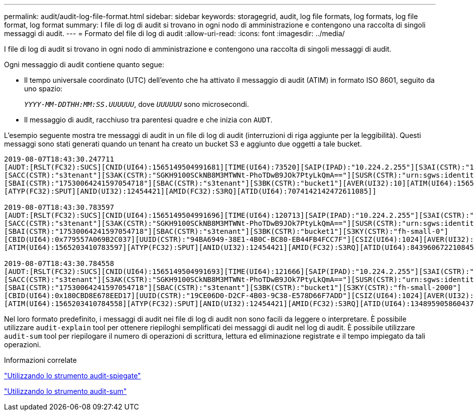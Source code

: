 ---
permalink: audit/audit-log-file-format.html 
sidebar: sidebar 
keywords: storagegrid, audit, log file formats, log formats, log file format, log format 
summary: I file di log di audit si trovano in ogni nodo di amministrazione e contengono una raccolta di singoli messaggi di audit. 
---
= Formato del file di log di audit
:allow-uri-read: 
:icons: font
:imagesdir: ../media/


[role="lead"]
I file di log di audit si trovano in ogni nodo di amministrazione e contengono una raccolta di singoli messaggi di audit.

Ogni messaggio di audit contiene quanto segue:

* Il tempo universale coordinato (UTC) dell'evento che ha attivato il messaggio di audit (ATIM) in formato ISO 8601, seguito da uno spazio:
+
`_YYYY-MM-DDTHH:MM:SS.UUUUUU_`, dove `_UUUUUU_` sono microsecondi.

* Il messaggio di audit, racchiuso tra parentesi quadre e che inizia con `AUDT`.


L'esempio seguente mostra tre messaggi di audit in un file di log di audit (interruzioni di riga aggiunte per la leggibilità). Questi messaggi sono stati generati quando un tenant ha creato un bucket S3 e aggiunto due oggetti a tale bucket.

[listing]
----
2019-08-07T18:43:30.247711
[AUDT:[RSLT(FC32):SUCS][CNID(UI64):1565149504991681][TIME(UI64):73520][SAIP(IPAD):"10.224.2.255"][S3AI(CSTR):"17530064241597054718"]
[SACC(CSTR):"s3tenant"][S3AK(CSTR):"SGKH9100SCkNB8M3MTWNt-PhoTDwB9JOk7PtyLkQmA=="][SUSR(CSTR):"urn:sgws:identity::17530064241597054718:root"]
[SBAI(CSTR):"17530064241597054718"][SBAC(CSTR):"s3tenant"][S3BK(CSTR):"bucket1"][AVER(UI32):10][ATIM(UI64):1565203410247711]
[ATYP(FC32):SPUT][ANID(UI32):12454421][AMID(FC32):S3RQ][ATID(UI64):7074142142472611085]]

2019-08-07T18:43:30.783597
[AUDT:[RSLT(FC32):SUCS][CNID(UI64):1565149504991696][TIME(UI64):120713][SAIP(IPAD):"10.224.2.255"][S3AI(CSTR):"17530064241597054718"]
[SACC(CSTR):"s3tenant"][S3AK(CSTR):"SGKH9100SCkNB8M3MTWNt-PhoTDwB9JOk7PtyLkQmA=="][SUSR(CSTR):"urn:sgws:identity::17530064241597054718:root"]
[SBAI(CSTR):"17530064241597054718"][SBAC(CSTR):"s3tenant"][S3BK(CSTR):"bucket1"][S3KY(CSTR):"fh-small-0"]
[CBID(UI64):0x779557A069B2C037][UUID(CSTR):"94BA6949-38E1-4B0C-BC80-EB44FB4FCC7F"][CSIZ(UI64):1024][AVER(UI32):10]
[ATIM(UI64):1565203410783597][ATYP(FC32):SPUT][ANID(UI32):12454421][AMID(FC32):S3RQ][ATID(UI64):8439606722108456022]]

2019-08-07T18:43:30.784558
[AUDT:[RSLT(FC32):SUCS][CNID(UI64):1565149504991693][TIME(UI64):121666][SAIP(IPAD):"10.224.2.255"][S3AI(CSTR):"17530064241597054718"]
[SACC(CSTR):"s3tenant"][S3AK(CSTR):"SGKH9100SCkNB8M3MTWNt-PhoTDwB9JOk7PtyLkQmA=="][SUSR(CSTR):"urn:sgws:identity::17530064241597054718:root"]
[SBAI(CSTR):"17530064241597054718"][SBAC(CSTR):"s3tenant"][S3BK(CSTR):"bucket1"][S3KY(CSTR):"fh-small-2000"]
[CBID(UI64):0x180CBD8E678EED17][UUID(CSTR):"19CE06D0-D2CF-4B03-9C38-E578D66F7ADD"][CSIZ(UI64):1024][AVER(UI32):10]
[ATIM(UI64):1565203410784558][ATYP(FC32):SPUT][ANID(UI32):12454421][AMID(FC32):S3RQ][ATID(UI64):13489590586043706682]]
----
Nel loro formato predefinito, i messaggi di audit nei file di log di audit non sono facili da leggere o interpretare. È possibile utilizzare `audit-explain` tool per ottenere riepiloghi semplificati dei messaggi di audit nel log di audit. È possibile utilizzare `audit-sum` tool per riepilogare il numero di operazioni di scrittura, lettura ed eliminazione registrate e il tempo impiegato da tali operazioni.

.Informazioni correlate
link:using-audit-explain-tool.html["Utilizzando lo strumento audit-spiegate"]

link:using-audit-sum-tool.html["Utilizzando lo strumento audit-sum"]
